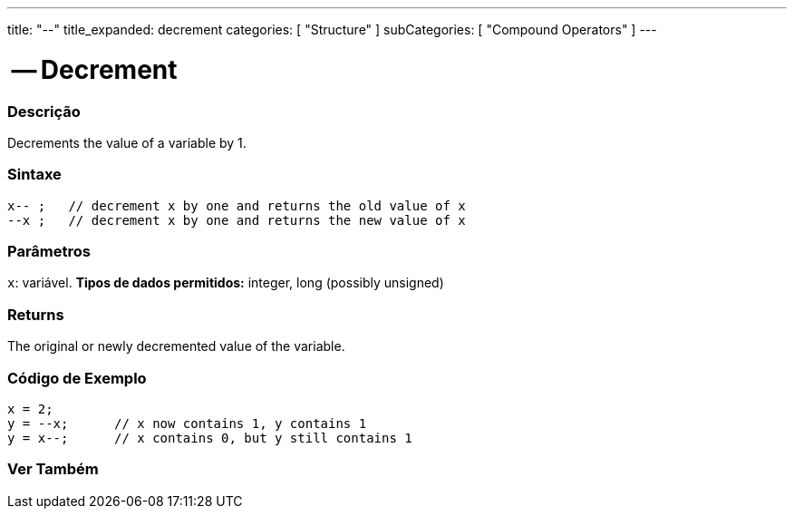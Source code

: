 ---
title: "--"
title_expanded: decrement
categories: [ "Structure" ]
subCategories: [ "Compound Operators" ]
---





= -- Decrement


// OVERVIEW SECTION STARTS
[#overview]
--

[float]
=== Descrição
Decrements the value of a variable by 1.
[%hardbreaks]


[float]
=== Sintaxe
[source,arduino]
----
x-- ;   // decrement x by one and returns the old value of x
--x ;   // decrement x by one and returns the new value of x
----

[float]
=== Parâmetros
`x`: variável. *Tipos de dados permitidos:* integer, long (possibly unsigned)

[float]
=== Returns
The original or newly decremented value of the variable.

--
// OVERVIEW SECTION ENDS



// HOW TO USE SECTION STARTS
[#howtouse]
--

[float]
=== Código de Exemplo

[source,arduino]
----
x = 2;
y = --x;      // x now contains 1, y contains 1
y = x--;      // x contains 0, but y still contains 1
----

--
// HOW TO USE SECTION ENDS



// SEE ALSO SECTION BEGINS
[#see_also]
--

[float]
=== Ver Também

[role="language"]

--
// SEE ALSO SECTION ENDS
